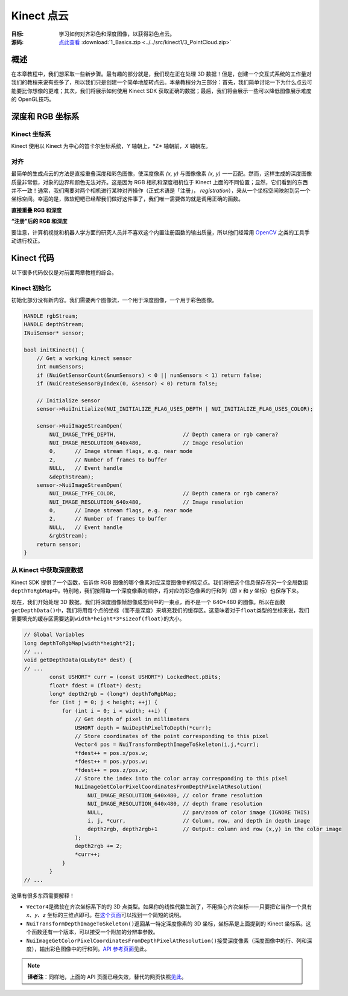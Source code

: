 Kinect 点云
==============


:目标: 学习如何对齐彩色和深度图像，以获得彩色点云。

:源码: `点此查看 <https://github.com/XinArkh/roslibpy-docs-zh>`_    :download:`1_Basics.zip <../../src/kinect1/3_PointCloud.zip>`


概述
-------

在本章教程中，我们想采取一些新步骤。最有趣的部分就是，我们现在正在处理 3D 数据！但是，创建一个交互式系统的工作量对我们的教程来说有些多了，所以我们只是创建一个简单地旋转点云。本章教程分为三部分：首先，我们简单讨论一下为什么点云可能要比你想像的更难；其次，我们将展示如何使用 Kinect SDK 获取正确的数据；最后，我们将会展示一些可以降低图像展示难度的 OpenGL技巧。


深度和 RGB 坐标系
--------------------


Kinect 坐标系
++++++++++++++++

Kinect 使用以 Kinect 为中心的笛卡尔坐标系统，\ *Y* 轴朝上，\*Z* 轴朝前，\ *X* 轴朝左。

.. image:: ../images/3/3_0.png


对齐
++++++

最简单的生成点云的方法是直接重叠深度和彩色图像，使深度像素 *(x, y)* 与图像像素 *(x, y)* 一一匹配。然而，这样生成的深度图像质量非常低，对象的边界和颜色无法对齐。这是因为 RGB 相机和深度相机位于 Kinect 上面的不同位置；显然，它们看到的东西并不一致！通常，我们需要对两个相机进行某种对齐操作（正式术语是「注册」， *registration*\ ），来从一个坐标空间映射到另一个坐标空间。幸运的是，微软粑粑已经帮我们做好这件事了，我们唯一需要做的就是调用正确的函数。

**直接重叠 RGB 和深度**

.. image:: ../images/3/3_1.png

**“注册”后的 RGB 和深度**

.. image:: ../images/3/3_1_2.png

要注意，计算机视觉和机器人学方面的研究人员并不喜欢这个内置注册函数的输出质量，所以他们经常用 `OpenCV <http://opencv.org/>`_ 之类的工具手动进行校正。


Kinect 代码
--------------

以下很多代码仅仅是对前面两章教程的综合。


Kinect 初始化
+++++++++++++++++

初始化部分没有新内容。我们需要两个图像流，一个用于深度图像，一个用于彩色图像。

.. code:: cpp

    HANDLE rgbStream;
    HANDLE depthStream;
    INuiSensor* sensor;

    bool initKinect() {
        // Get a working kinect sensor
        int numSensors;
        if (NuiGetSensorCount(&numSensors) < 0 || numSensors < 1) return false;
        if (NuiCreateSensorByIndex(0, &sensor) < 0) return false;

        // Initialize sensor
        sensor->NuiInitialize(NUI_INITIALIZE_FLAG_USES_DEPTH | NUI_INITIALIZE_FLAG_USES_COLOR);

        sensor->NuiImageStreamOpen(
            NUI_IMAGE_TYPE_DEPTH,                     // Depth camera or rgb camera?
            NUI_IMAGE_RESOLUTION_640x480,             // Image resolution
            0,      // Image stream flags, e.g. near mode
            2,      // Number of frames to buffer
            NULL,   // Event handle
            &depthStream);
        sensor->NuiImageStreamOpen(
            NUI_IMAGE_TYPE_COLOR,                     // Depth camera or rgb camera?
            NUI_IMAGE_RESOLUTION_640x480,             // Image resolution
            0,      // Image stream flags, e.g. near mode
            2,      // Number of frames to buffer
            NULL,   // Event handle
            &rgbStream);
        return sensor;
    }


从 Kinect 中获取深度数据
++++++++++++++++++++++++++++++

Kinect SDK 提供了一个函数，告诉你 RGB 图像的哪个像素对应深度图像中的特定点。我们将把这个信息保存在另一个全局数组\ ``depthToRgbMap``\ 中。特别地，我们按照每一个深度像素的顺序，将对应的彩色像素的行和列（即 *x* 和 *y* 坐标）也保存下来。

现在，我们开始处理 3D 数据。我们将深度图像帧想像成空间中的一束点，而不是一个 640*480 的图像。所以在函数\ ``getDepthData()``\ 中，我们将用每个点的坐标（而不是深度）来填充我们的缓存区。这意味着对于\ ``float``\ 类型的坐标来说，我们需要填充的缓存区需要达到\ ``width*height*3*sizeof(float)``\ 的大小。

.. code:: cpp

    // Global Variables
    long depthToRgbMap[width*height*2];
    // ...
    void getDepthData(GLubyte* dest) {
    // ...
            const USHORT* curr = (const USHORT*) LockedRect.pBits;
            float* fdest = (float*) dest;
            long* depth2rgb = (long*) depthToRgbMap;
            for (int j = 0; j < height; ++j) {
                for (int i = 0; i < width; ++i) {
                    // Get depth of pixel in millimeters
                    USHORT depth = NuiDepthPixelToDepth(*curr);
                    // Store coordinates of the point corresponding to this pixel
                    Vector4 pos = NuiTransformDepthImageToSkeleton(i,j,*curr);
                    *fdest++ = pos.x/pos.w;
                    *fdest++ = pos.y/pos.w;
                    *fdest++ = pos.z/pos.w;
                    // Store the index into the color array corresponding to this pixel
                    NuiImageGetColorPixelCoordinatesFromDepthPixelAtResolution(
                        NUI_IMAGE_RESOLUTION_640x480, // color frame resolution
                        NUI_IMAGE_RESOLUTION_640x480, // depth frame resolution
                        NULL,                         // pan/zoom of color image (IGNORE THIS)
                        i, j, *curr,                  // Column, row, and depth in depth image
                        depth2rgb, depth2rgb+1        // Output: column and row (x,y) in the color image
                    );
                    depth2rgb += 2;
                    *curr++;
                }
            }
    // ...

这里有很多东西需要解释！

- \ ``Vector4``\ 是微软在齐次坐标系下的的 3D 点类型。如果你的线性代数生疏了，不用担心齐次坐标——只要把它当作一个具有 *x*\ 、\ *y*\ 、\ *z* 坐标的三维点即可。在\ `这个页面 <http://sunshine2k.blogspot.com/2011/12/reason-for-homogeneous-4d-coordinates.html>`_\ 可以找到一个简短的说明。

- \ ``NuiTransformDepthImageToSkeleton()``\ 返回某一特定深度像素的 3D 坐标，坐标系是上面提到的 Kinect 坐标系。这个函数还有一个版本，可以接受一个附加的分辨率参数。

- \ ``NuiImageGetColorPixelCoordinatesFromDepthPixelAtResolution()``\ 接受深度像素（深度图像中的行、列和深度），输出彩色图像中的行和列。\ `API 参考页面 <http://msdn.microsoft.com/en-us/library/jj663857.aspx>`_\ 见此。

.. note::

    **译者注**：同样地，上面的 API 页面已经失效，替代的网页快照\ `见此 <https://web.archive.org/web/20140425111041/http://msdn.microsoft.com/en-us/library/jj663857.aspx>`_\ 。

